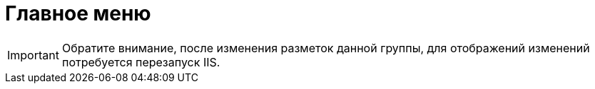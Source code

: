 = Главное меню

[IMPORTANT]
====
Обратите внимание, после изменения разметок данной группы, для отображений изменений потребуется перезапуск IIS.
====
